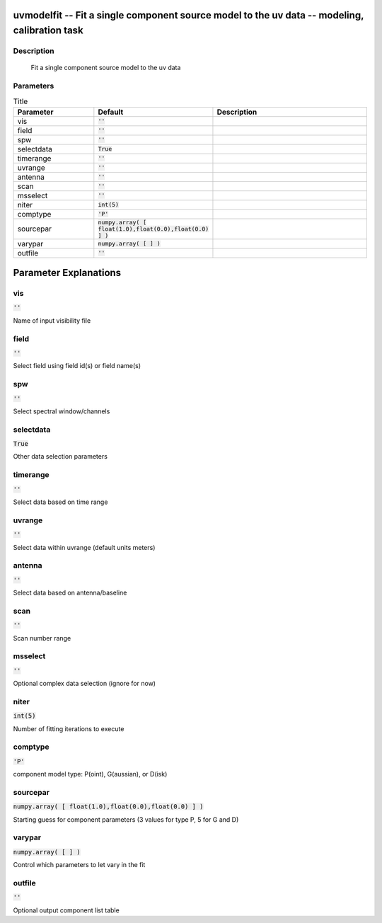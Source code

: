 uvmodelfit -- Fit a single component source model to the uv data -- modeling, calibration task
=======================================

Description
---------------------------------------

	Fit a single component source model to the uv data



Parameters
---------------------------------------

.. list-table:: Title
   :widths: 25 25 50 
   :header-rows: 1
   
   * - Parameter
     - Default
     - Description
   * - vis
     - :code:`''`
     - 
   * - field
     - :code:`''`
     - 
   * - spw
     - :code:`''`
     - 
   * - selectdata
     - :code:`True`
     - 
   * - timerange
     - :code:`''`
     - 
   * - uvrange
     - :code:`''`
     - 
   * - antenna
     - :code:`''`
     - 
   * - scan
     - :code:`''`
     - 
   * - msselect
     - :code:`''`
     - 
   * - niter
     - :code:`int(5)`
     - 
   * - comptype
     - :code:`'P'`
     - 
   * - sourcepar
     - :code:`numpy.array( [ float(1.0),float(0.0),float(0.0) ] )`
     - 
   * - varypar
     - :code:`numpy.array( [  ] )`
     - 
   * - outfile
     - :code:`''`
     - 


Parameter Explanations
=======================================



vis
---------------------------------------

:code:`''`

Name of input visibility file


field
---------------------------------------

:code:`''`

Select field using field id(s) or field name(s)


spw
---------------------------------------

:code:`''`

Select spectral window/channels


selectdata
---------------------------------------

:code:`True`

Other data selection parameters


timerange
---------------------------------------

:code:`''`

Select data based on time range


uvrange
---------------------------------------

:code:`''`

Select data within uvrange (default units meters)


antenna
---------------------------------------

:code:`''`

Select data based on antenna/baseline


scan
---------------------------------------

:code:`''`

Scan number range


msselect
---------------------------------------

:code:`''`

Optional complex data selection (ignore for now)


niter
---------------------------------------

:code:`int(5)`

Number of fitting iterations to execute


comptype
---------------------------------------

:code:`'P'`

component model type: P(oint), G(aussian), or D(isk)


sourcepar
---------------------------------------

:code:`numpy.array( [ float(1.0),float(0.0),float(0.0) ] )`

Starting guess for component parameters (3 values for type P, 5 for G and D)


varypar
---------------------------------------

:code:`numpy.array( [  ] )`

Control which parameters to let vary in the fit


outfile
---------------------------------------

:code:`''`

Optional output component list table




